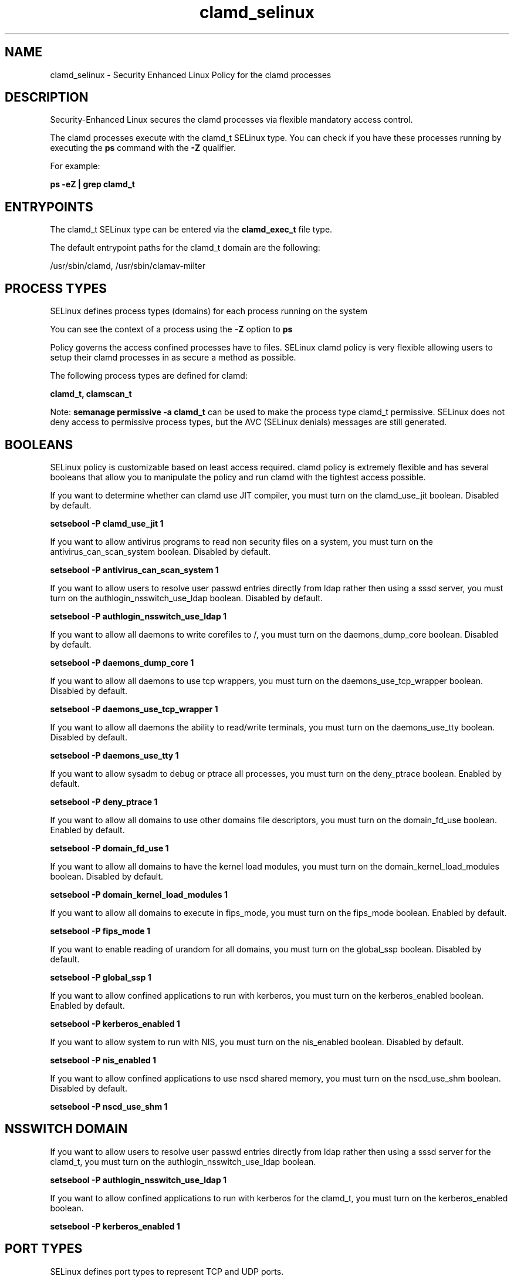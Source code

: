 .TH  "clamd_selinux"  "8"  "13-01-16" "clamd" "SELinux Policy documentation for clamd"
.SH "NAME"
clamd_selinux \- Security Enhanced Linux Policy for the clamd processes
.SH "DESCRIPTION"

Security-Enhanced Linux secures the clamd processes via flexible mandatory access control.

The clamd processes execute with the clamd_t SELinux type. You can check if you have these processes running by executing the \fBps\fP command with the \fB\-Z\fP qualifier.

For example:

.B ps -eZ | grep clamd_t


.SH "ENTRYPOINTS"

The clamd_t SELinux type can be entered via the \fBclamd_exec_t\fP file type.

The default entrypoint paths for the clamd_t domain are the following:

/usr/sbin/clamd, /usr/sbin/clamav-milter
.SH PROCESS TYPES
SELinux defines process types (domains) for each process running on the system
.PP
You can see the context of a process using the \fB\-Z\fP option to \fBps\bP
.PP
Policy governs the access confined processes have to files.
SELinux clamd policy is very flexible allowing users to setup their clamd processes in as secure a method as possible.
.PP
The following process types are defined for clamd:

.EX
.B clamd_t, clamscan_t
.EE
.PP
Note:
.B semanage permissive -a clamd_t
can be used to make the process type clamd_t permissive. SELinux does not deny access to permissive process types, but the AVC (SELinux denials) messages are still generated.

.SH BOOLEANS
SELinux policy is customizable based on least access required.  clamd policy is extremely flexible and has several booleans that allow you to manipulate the policy and run clamd with the tightest access possible.


.PP
If you want to determine whether can clamd use JIT compiler, you must turn on the clamd_use_jit boolean. Disabled by default.

.EX
.B setsebool -P clamd_use_jit 1

.EE

.PP
If you want to allow antivirus programs to read non security files on a system, you must turn on the antivirus_can_scan_system boolean. Disabled by default.

.EX
.B setsebool -P antivirus_can_scan_system 1

.EE

.PP
If you want to allow users to resolve user passwd entries directly from ldap rather then using a sssd server, you must turn on the authlogin_nsswitch_use_ldap boolean. Disabled by default.

.EX
.B setsebool -P authlogin_nsswitch_use_ldap 1

.EE

.PP
If you want to allow all daemons to write corefiles to /, you must turn on the daemons_dump_core boolean. Disabled by default.

.EX
.B setsebool -P daemons_dump_core 1

.EE

.PP
If you want to allow all daemons to use tcp wrappers, you must turn on the daemons_use_tcp_wrapper boolean. Disabled by default.

.EX
.B setsebool -P daemons_use_tcp_wrapper 1

.EE

.PP
If you want to allow all daemons the ability to read/write terminals, you must turn on the daemons_use_tty boolean. Disabled by default.

.EX
.B setsebool -P daemons_use_tty 1

.EE

.PP
If you want to allow sysadm to debug or ptrace all processes, you must turn on the deny_ptrace boolean. Enabled by default.

.EX
.B setsebool -P deny_ptrace 1

.EE

.PP
If you want to allow all domains to use other domains file descriptors, you must turn on the domain_fd_use boolean. Enabled by default.

.EX
.B setsebool -P domain_fd_use 1

.EE

.PP
If you want to allow all domains to have the kernel load modules, you must turn on the domain_kernel_load_modules boolean. Disabled by default.

.EX
.B setsebool -P domain_kernel_load_modules 1

.EE

.PP
If you want to allow all domains to execute in fips_mode, you must turn on the fips_mode boolean. Enabled by default.

.EX
.B setsebool -P fips_mode 1

.EE

.PP
If you want to enable reading of urandom for all domains, you must turn on the global_ssp boolean. Disabled by default.

.EX
.B setsebool -P global_ssp 1

.EE

.PP
If you want to allow confined applications to run with kerberos, you must turn on the kerberos_enabled boolean. Enabled by default.

.EX
.B setsebool -P kerberos_enabled 1

.EE

.PP
If you want to allow system to run with NIS, you must turn on the nis_enabled boolean. Disabled by default.

.EX
.B setsebool -P nis_enabled 1

.EE

.PP
If you want to allow confined applications to use nscd shared memory, you must turn on the nscd_use_shm boolean. Disabled by default.

.EX
.B setsebool -P nscd_use_shm 1

.EE

.SH NSSWITCH DOMAIN

.PP
If you want to allow users to resolve user passwd entries directly from ldap rather then using a sssd server for the clamd_t, you must turn on the authlogin_nsswitch_use_ldap boolean.

.EX
.B setsebool -P authlogin_nsswitch_use_ldap 1
.EE

.PP
If you want to allow confined applications to run with kerberos for the clamd_t, you must turn on the kerberos_enabled boolean.

.EX
.B setsebool -P kerberos_enabled 1
.EE

.SH PORT TYPES
SELinux defines port types to represent TCP and UDP ports.
.PP
You can see the types associated with a port by using the following command:

.B semanage port -l

.PP
Policy governs the access confined processes have to these ports.
SELinux clamd policy is very flexible allowing users to setup their clamd processes in as secure a method as possible.
.PP
The following port types are defined for clamd:

.EX
.TP 5
.B clamd_port_t
.TP 10
.EE


Default Defined Ports:
tcp 3310
.EE
.SH "MANAGED FILES"

The SELinux process type clamd_t can manage files labeled with the following file types.  The paths listed are the default paths for these file types.  Note the processes UID still need to have DAC permissions.

.br
.B amavis_spool_t

	/var/spool/amavisd(/.*)?
.br

.br
.B antivirus_db_t

	/var/opt/f-secure(/.*)?
.br

.br
.B clamd_tmp_t


.br
.B clamd_var_lib_t

	/var/clamav(/.*)?
.br
	/var/lib/clamd.*
.br
	/var/lib/clamav(/.*)?
.br

.br
.B clamd_var_run_t

	/var/run/clamd.*
.br
	/var/run/clamav.*
.br
	/var/run/amavis(d)?/clamd\.pid
.br
	/var/spool/amavisd/clamd\.sock
.br

.br
.B root_t

	/
.br
	/initrd
.br

.SH FILE CONTEXTS
SELinux requires files to have an extended attribute to define the file type.
.PP
You can see the context of a file using the \fB\-Z\fP option to \fBls\bP
.PP
Policy governs the access confined processes have to these files.
SELinux clamd policy is very flexible allowing users to setup their clamd processes in as secure a method as possible.
.PP

.PP
.B STANDARD FILE CONTEXT

SELinux defines the file context types for the clamd, if you wanted to
store files with these types in a diffent paths, you need to execute the semanage command to sepecify alternate labeling and then use restorecon to put the labels on disk.

.B semanage fcontext -a -t clamd_etc_t '/srv/clamd/content(/.*)?'
.br
.B restorecon -R -v /srv/myclamd_content

Note: SELinux often uses regular expressions to specify labels that match multiple files.

.I The following file types are defined for clamd:


.EX
.PP
.B clamd_etc_t
.EE

- Set files with the clamd_etc_t type, if you want to store clamd files in the /etc directories.


.EX
.PP
.B clamd_exec_t
.EE

- Set files with the clamd_exec_t type, if you want to transition an executable to the clamd_t domain.

.br
.TP 5
Paths:
/usr/sbin/clamd, /usr/sbin/clamav-milter

.EX
.PP
.B clamd_initrc_exec_t
.EE

- Set files with the clamd_initrc_exec_t type, if you want to transition an executable to the clamd_initrc_t domain.


.EX
.PP
.B clamd_tmp_t
.EE

- Set files with the clamd_tmp_t type, if you want to store clamd temporary files in the /tmp directories.


.EX
.PP
.B clamd_unit_file_t
.EE

- Set files with the clamd_unit_file_t type, if you want to treat the files as clamd unit content.


.EX
.PP
.B clamd_var_lib_t
.EE

- Set files with the clamd_var_lib_t type, if you want to store the clamd files under the /var/lib directory.

.br
.TP 5
Paths:
/var/clamav(/.*)?, /var/lib/clamd.*, /var/lib/clamav(/.*)?

.EX
.PP
.B clamd_var_log_t
.EE

- Set files with the clamd_var_log_t type, if you want to treat the data as clamd var log data, usually stored under the /var/log directory.

.br
.TP 5
Paths:
/var/log/clamd.*, /var/log/clamav.*

.EX
.PP
.B clamd_var_run_t
.EE

- Set files with the clamd_var_run_t type, if you want to store the clamd files under the /run or /var/run directory.

.br
.TP 5
Paths:
/var/run/clamd.*, /var/run/clamav.*, /var/run/amavis(d)?/clamd\.pid, /var/spool/amavisd/clamd\.sock

.PP
Note: File context can be temporarily modified with the chcon command.  If you want to permanently change the file context you need to use the
.B semanage fcontext
command.  This will modify the SELinux labeling database.  You will need to use
.B restorecon
to apply the labels.

.SH "COMMANDS"
.B semanage fcontext
can also be used to manipulate default file context mappings.
.PP
.B semanage permissive
can also be used to manipulate whether or not a process type is permissive.
.PP
.B semanage module
can also be used to enable/disable/install/remove policy modules.

.B semanage port
can also be used to manipulate the port definitions

.B semanage boolean
can also be used to manipulate the booleans

.PP
.B system-config-selinux
is a GUI tool available to customize SELinux policy settings.

.SH AUTHOR
This manual page was auto-generated using
.B "sepolicy manpage"
by Dan Walsh.

.SH "SEE ALSO"
selinux(8), clamd(8), semanage(8), restorecon(8), chcon(1), sepolicy(8)
, setsebool(8), clamscan_selinux(8)